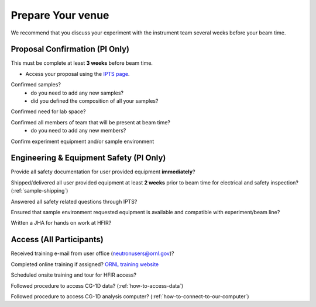 
******************
Prepare Your venue
******************

We recommend that you discuss your experiment with the instrument team several weeks before your beam time.

Proposal Confirmation (PI Only)
-------------------------------

This must be complete at least **3 weeks** before beam time.

* Access your proposal using the `IPTS page <https://extidp.ornl.gov/idp/SSO.saml2?SAMLRequest=hZLLTsMwEEV%2FJfK%2BebUUsJJIeRCpUoGqARZskJVOqaXENh6nlL%2FHTgUtm7KyPL7Xc%2B7YCbK%2BUzQfzE6s4WMANN6h7wTS8SAlgxZUMuRIBesBqWlpk98vaeyHVGlpZCs7cma57GCIoA2XgniLKiVvYVGFUXSX12Vc17N8Og%2FLeXE7q2fTsCjCaE68F9Bo9SmxdmtCHGAh0DBhbCmMridRPInDp%2BiGRlc0jl%2BJV9kMXDAzunbGKKRBAAfDN8qXWnT%2Bu9wHdhM0zaPvkGPilVIguCsvwbdHEW0Hre064b3qeMsN8WqpWxhnmJIt6xAc6cqG5Xv4reQ%2F2V2zoQfdgN7zFp7XyxMnCmRKRb5dT7A9dJ0UgZJo1oDKYZAsceh0HIjOLtmT4FyZHB%2F8waZbVCtpA3w5%2FJ79E95V%2BGayHaXUaCaQ2yHYWJbts9TAjI1q9AAkyI4t%2F36r7Bs%3D&RelayState=https%3A%2F%2Fsnsapp1.sns.ornl.gov%2Fxprod%2Ff%3Fp%3D100%3A1>`_.

.. image:: _static/uncheck_checkbox.png
    :align: left

Confirmed samples?
    * do you need to add any new samples?
    * did you defined the composition of all your samples?

.. image:: _static/uncheck_checkbox.png
    :align: left

Confirmed need for lab space?

.. image:: _static/uncheck_checkbox.png
    :align: left

Confirmed all members of team that will be present at beam time?
    * do you need to add any new members?

.. image:: _static/uncheck_checkbox.png
    :align: left

Confirm experiment equipment and/or sample environment

Engineering & Equipment Safety (PI Only)
----------------------------------------

.. image:: _static/uncheck_checkbox.png
    :align: left

Provide all safety documentation for user provided equipment **immediately**?

.. image:: _static/uncheck_checkbox.png
    :align: left

Shipped/delivered all user provided equipment at least **2 weeks** prior to beam time for electrical and safety inspection?
(:ref:`sample-shipping`)

.. image:: _static/uncheck_checkbox.png
    :align: left

Answered all safety related questions through IPTS?

.. image:: _static/uncheck_checkbox.png
    :align: left

Ensured that sample environment requested equipment is available and compatible with experiment/beam line?

.. image:: _static/uncheck_checkbox.png
    :align: left

Written a JHA for hands on work at HFIR?

Access (All Participants)
-------------------------

.. image:: _static/uncheck_checkbox.png
    :align: left

Received training e-mail from user office (neutronusers@ornl.gov)?

.. image:: _static/uncheck_checkbox.png
    :align: left

Completed online training if assigned? `ORNL training website <https://learning.ornl.gov/Saba/Web/Main>`_

.. image:: _static/uncheck_checkbox.png
    :align: left

Scheduled onsite training and tour for HFIR access?

.. image:: _static/uncheck_checkbox.png
    :align: left

Followed procedure to access CG-1D data?
(:ref:`how-to-access-data`)

.. image:: _static/uncheck_checkbox.png
    :align: left

Followed procedure to access CG-1D analysis computer?
(:ref:`how-to-connect-to-our-computer`)

.. raw:: html

    <strong><font color='red'>PI is responsible for ensuring that all proposal participants have these five steps before the 1st day of beam time.</font></strong>



